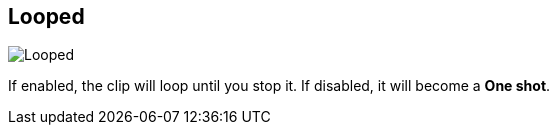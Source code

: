 [#inspector-clip-looped]
== Looped

image::generated/screenshots/elements/inspector/clip/looped.png[Looped]

If enabled, the clip will loop until you stop it. If disabled, it will become a **One shot**.

